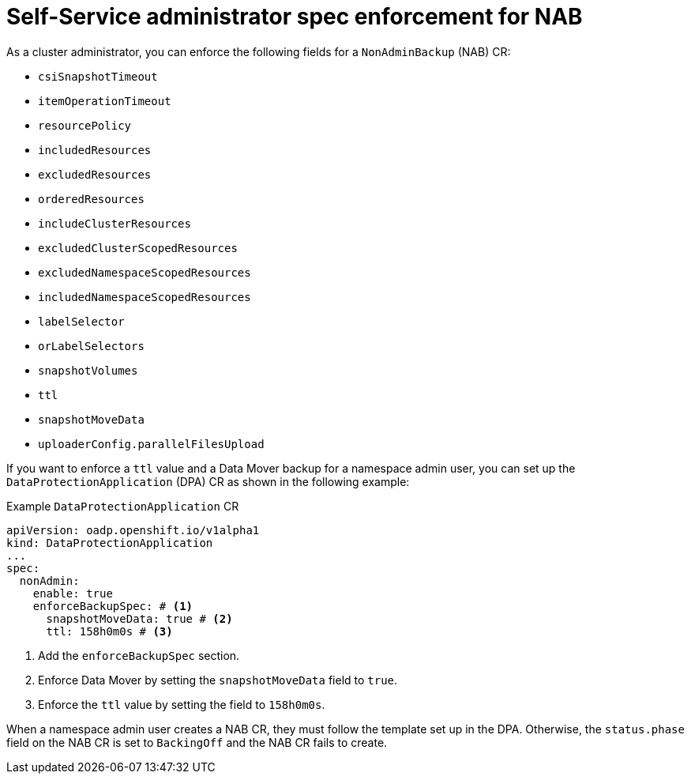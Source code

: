 // Module included in the following assemblies:
//
// backup_and_restore/application_backup_and_restore/oadp-self-service/oadp-self-service-cluster-admin-use-cases.adoc

:_mod-docs-content-type: REFERENCE
[id="oadp-self-service-admin-spec-enforce-nab_{context}"]
= Self-Service administrator spec enforcement for NAB

As a cluster administrator, you can enforce the following fields for a `NonAdminBackup` (NAB) CR:

* `csiSnapshotTimeout`
* `itemOperationTimeout`
* `resourcePolicy`
* `includedResources`
* `excludedResources`
* `orderedResources`
* `includeClusterResources`
* `excludedClusterScopedResources`
* `excludedNamespaceScopedResources`
* `includedNamespaceScopedResources`
* `labelSelector`
* `orLabelSelectors`
* `snapshotVolumes`
* `ttl`
* `snapshotMoveData`
* `uploaderConfig.parallelFilesUpload`

If you want to enforce a `ttl` value and a Data Mover backup for a namespace admin user, you can set up the `DataProtectionApplication` (DPA) CR as shown in the following example:

.Example `DataProtectionApplication` CR
[source,yaml]
----
apiVersion: oadp.openshift.io/v1alpha1
kind: DataProtectionApplication
...
spec:
  nonAdmin:
    enable: true
    enforceBackupSpec: # <1>
      snapshotMoveData: true # <2>
      ttl: 158h0m0s # <3>
----
<1> Add the `enforceBackupSpec` section.
<2> Enforce Data Mover by setting the `snapshotMoveData` field to `true`. 
<3> Enforce the `ttl` value by setting the field to `158h0m0s`.

When a namespace admin user creates a NAB CR, they must follow the template set up in the DPA. Otherwise, the `status.phase` field on the NAB CR is set to `BackingOff` and the NAB CR fails to create.